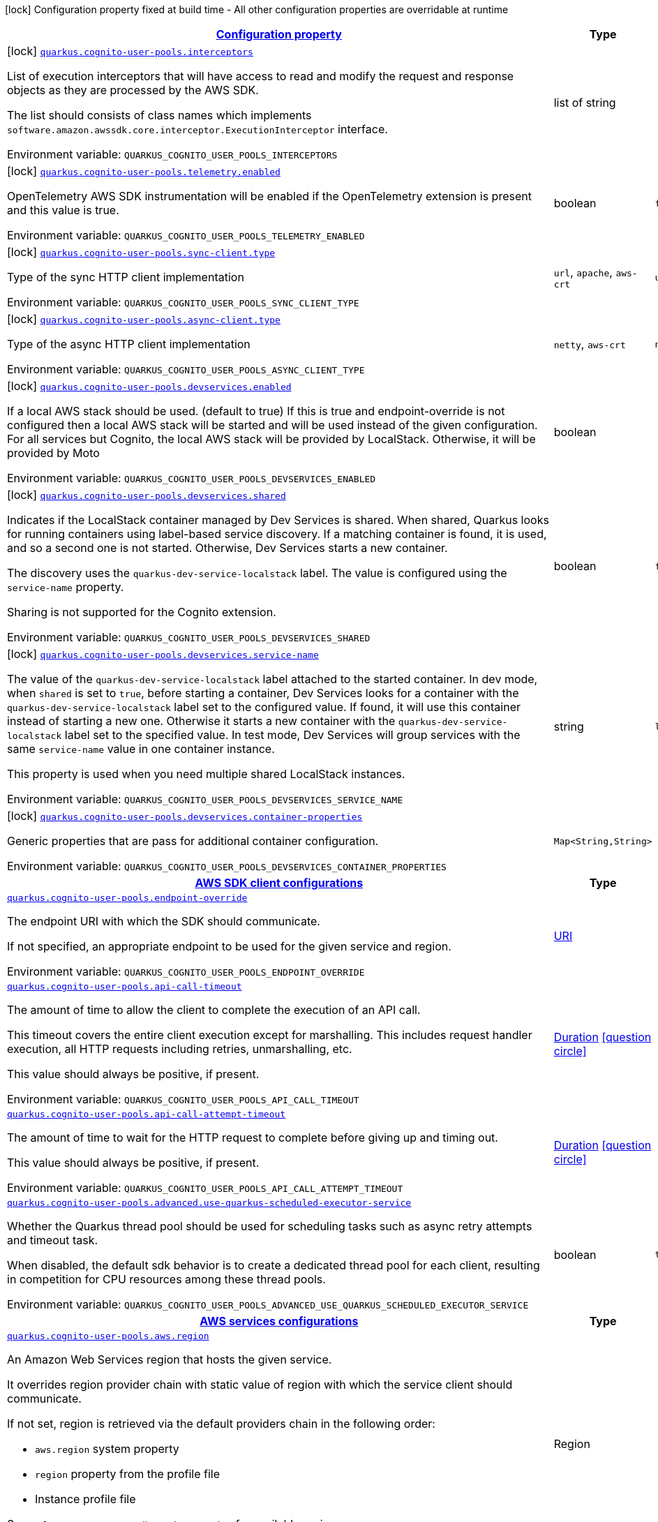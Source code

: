 
:summaryTableId: quarkus-amazon-cognitouserpools
[.configuration-legend]
icon:lock[title=Fixed at build time] Configuration property fixed at build time - All other configuration properties are overridable at runtime
[.configuration-reference.searchable, cols="80,.^10,.^10"]
|===

h|[[quarkus-amazon-cognitouserpools_configuration]]link:#quarkus-amazon-cognitouserpools_configuration[Configuration property]

h|Type
h|Default

a|icon:lock[title=Fixed at build time] [[quarkus-amazon-cognitouserpools_quarkus.cognito-user-pools.interceptors]]`link:#quarkus-amazon-cognitouserpools_quarkus.cognito-user-pools.interceptors[quarkus.cognito-user-pools.interceptors]`


[.description]
--
List of execution interceptors that will have access to read and modify the request and response objects as they are processed by the AWS SDK.

The list should consists of class names which implements `software.amazon.awssdk.core.interceptor.ExecutionInterceptor` interface.

ifdef::add-copy-button-to-env-var[]
Environment variable: env_var_with_copy_button:+++QUARKUS_COGNITO_USER_POOLS_INTERCEPTORS+++[]
endif::add-copy-button-to-env-var[]
ifndef::add-copy-button-to-env-var[]
Environment variable: `+++QUARKUS_COGNITO_USER_POOLS_INTERCEPTORS+++`
endif::add-copy-button-to-env-var[]
--|list of string 
|


a|icon:lock[title=Fixed at build time] [[quarkus-amazon-cognitouserpools_quarkus.cognito-user-pools.telemetry.enabled]]`link:#quarkus-amazon-cognitouserpools_quarkus.cognito-user-pools.telemetry.enabled[quarkus.cognito-user-pools.telemetry.enabled]`


[.description]
--
OpenTelemetry AWS SDK instrumentation will be enabled if the OpenTelemetry extension is present and this value is true.

ifdef::add-copy-button-to-env-var[]
Environment variable: env_var_with_copy_button:+++QUARKUS_COGNITO_USER_POOLS_TELEMETRY_ENABLED+++[]
endif::add-copy-button-to-env-var[]
ifndef::add-copy-button-to-env-var[]
Environment variable: `+++QUARKUS_COGNITO_USER_POOLS_TELEMETRY_ENABLED+++`
endif::add-copy-button-to-env-var[]
--|boolean 
|`false`


a|icon:lock[title=Fixed at build time] [[quarkus-amazon-cognitouserpools_quarkus.cognito-user-pools.sync-client.type]]`link:#quarkus-amazon-cognitouserpools_quarkus.cognito-user-pools.sync-client.type[quarkus.cognito-user-pools.sync-client.type]`


[.description]
--
Type of the sync HTTP client implementation

ifdef::add-copy-button-to-env-var[]
Environment variable: env_var_with_copy_button:+++QUARKUS_COGNITO_USER_POOLS_SYNC_CLIENT_TYPE+++[]
endif::add-copy-button-to-env-var[]
ifndef::add-copy-button-to-env-var[]
Environment variable: `+++QUARKUS_COGNITO_USER_POOLS_SYNC_CLIENT_TYPE+++`
endif::add-copy-button-to-env-var[]
-- a|
`url`, `apache`, `aws-crt` 
|`url`


a|icon:lock[title=Fixed at build time] [[quarkus-amazon-cognitouserpools_quarkus.cognito-user-pools.async-client.type]]`link:#quarkus-amazon-cognitouserpools_quarkus.cognito-user-pools.async-client.type[quarkus.cognito-user-pools.async-client.type]`


[.description]
--
Type of the async HTTP client implementation

ifdef::add-copy-button-to-env-var[]
Environment variable: env_var_with_copy_button:+++QUARKUS_COGNITO_USER_POOLS_ASYNC_CLIENT_TYPE+++[]
endif::add-copy-button-to-env-var[]
ifndef::add-copy-button-to-env-var[]
Environment variable: `+++QUARKUS_COGNITO_USER_POOLS_ASYNC_CLIENT_TYPE+++`
endif::add-copy-button-to-env-var[]
-- a|
`netty`, `aws-crt` 
|`netty`


a|icon:lock[title=Fixed at build time] [[quarkus-amazon-cognitouserpools_quarkus.cognito-user-pools.devservices.enabled]]`link:#quarkus-amazon-cognitouserpools_quarkus.cognito-user-pools.devservices.enabled[quarkus.cognito-user-pools.devservices.enabled]`


[.description]
--
If a local AWS stack should be used. (default to true) If this is true and endpoint-override is not configured then a local AWS stack will be started and will be used instead of the given configuration. For all services but Cognito, the local AWS stack will be provided by LocalStack. Otherwise, it will be provided by Moto

ifdef::add-copy-button-to-env-var[]
Environment variable: env_var_with_copy_button:+++QUARKUS_COGNITO_USER_POOLS_DEVSERVICES_ENABLED+++[]
endif::add-copy-button-to-env-var[]
ifndef::add-copy-button-to-env-var[]
Environment variable: `+++QUARKUS_COGNITO_USER_POOLS_DEVSERVICES_ENABLED+++`
endif::add-copy-button-to-env-var[]
--|boolean 
|


a|icon:lock[title=Fixed at build time] [[quarkus-amazon-cognitouserpools_quarkus.cognito-user-pools.devservices.shared]]`link:#quarkus-amazon-cognitouserpools_quarkus.cognito-user-pools.devservices.shared[quarkus.cognito-user-pools.devservices.shared]`


[.description]
--
Indicates if the LocalStack container managed by Dev Services is shared. When shared, Quarkus looks for running containers using label-based service discovery. If a matching container is found, it is used, and so a second one is not started. Otherwise, Dev Services starts a new container.

The discovery uses the `quarkus-dev-service-localstack` label. The value is configured using the `service-name` property.

Sharing is not supported for the Cognito extension.

ifdef::add-copy-button-to-env-var[]
Environment variable: env_var_with_copy_button:+++QUARKUS_COGNITO_USER_POOLS_DEVSERVICES_SHARED+++[]
endif::add-copy-button-to-env-var[]
ifndef::add-copy-button-to-env-var[]
Environment variable: `+++QUARKUS_COGNITO_USER_POOLS_DEVSERVICES_SHARED+++`
endif::add-copy-button-to-env-var[]
--|boolean 
|`false`


a|icon:lock[title=Fixed at build time] [[quarkus-amazon-cognitouserpools_quarkus.cognito-user-pools.devservices.service-name]]`link:#quarkus-amazon-cognitouserpools_quarkus.cognito-user-pools.devservices.service-name[quarkus.cognito-user-pools.devservices.service-name]`


[.description]
--
The value of the `quarkus-dev-service-localstack` label attached to the started container. In dev mode, when `shared` is set to `true`, before starting a container, Dev Services looks for a container with the `quarkus-dev-service-localstack` label set to the configured value. If found, it will use this container instead of starting a new one. Otherwise it starts a new container with the `quarkus-dev-service-localstack` label set to the specified value. In test mode, Dev Services will group services with the same `service-name` value in one container instance.

This property is used when you need multiple shared LocalStack instances.

ifdef::add-copy-button-to-env-var[]
Environment variable: env_var_with_copy_button:+++QUARKUS_COGNITO_USER_POOLS_DEVSERVICES_SERVICE_NAME+++[]
endif::add-copy-button-to-env-var[]
ifndef::add-copy-button-to-env-var[]
Environment variable: `+++QUARKUS_COGNITO_USER_POOLS_DEVSERVICES_SERVICE_NAME+++`
endif::add-copy-button-to-env-var[]
--|string 
|`localstack`


a|icon:lock[title=Fixed at build time] [[quarkus-amazon-cognitouserpools_quarkus.cognito-user-pools.devservices.container-properties-container-properties]]`link:#quarkus-amazon-cognitouserpools_quarkus.cognito-user-pools.devservices.container-properties-container-properties[quarkus.cognito-user-pools.devservices.container-properties]`


[.description]
--
Generic properties that are pass for additional container configuration.

ifdef::add-copy-button-to-env-var[]
Environment variable: env_var_with_copy_button:+++QUARKUS_COGNITO_USER_POOLS_DEVSERVICES_CONTAINER_PROPERTIES+++[]
endif::add-copy-button-to-env-var[]
ifndef::add-copy-button-to-env-var[]
Environment variable: `+++QUARKUS_COGNITO_USER_POOLS_DEVSERVICES_CONTAINER_PROPERTIES+++`
endif::add-copy-button-to-env-var[]
--|`Map<String,String>` 
|


h|[[quarkus-amazon-cognitouserpools_quarkus.cognito-user-pools.sdk-aws-sdk-client-configurations]]link:#quarkus-amazon-cognitouserpools_quarkus.cognito-user-pools.sdk-aws-sdk-client-configurations[AWS SDK client configurations]

h|Type
h|Default

a| [[quarkus-amazon-cognitouserpools_quarkus.cognito-user-pools.endpoint-override]]`link:#quarkus-amazon-cognitouserpools_quarkus.cognito-user-pools.endpoint-override[quarkus.cognito-user-pools.endpoint-override]`


[.description]
--
The endpoint URI with which the SDK should communicate.

If not specified, an appropriate endpoint to be used for the given service and region.

ifdef::add-copy-button-to-env-var[]
Environment variable: env_var_with_copy_button:+++QUARKUS_COGNITO_USER_POOLS_ENDPOINT_OVERRIDE+++[]
endif::add-copy-button-to-env-var[]
ifndef::add-copy-button-to-env-var[]
Environment variable: `+++QUARKUS_COGNITO_USER_POOLS_ENDPOINT_OVERRIDE+++`
endif::add-copy-button-to-env-var[]
--|link:https://docs.oracle.com/javase/8/docs/api/java/net/URI.html[URI]
 
|


a| [[quarkus-amazon-cognitouserpools_quarkus.cognito-user-pools.api-call-timeout]]`link:#quarkus-amazon-cognitouserpools_quarkus.cognito-user-pools.api-call-timeout[quarkus.cognito-user-pools.api-call-timeout]`


[.description]
--
The amount of time to allow the client to complete the execution of an API call.

This timeout covers the entire client execution except for marshalling. This includes request handler execution, all HTTP requests including retries, unmarshalling, etc.

This value should always be positive, if present.

ifdef::add-copy-button-to-env-var[]
Environment variable: env_var_with_copy_button:+++QUARKUS_COGNITO_USER_POOLS_API_CALL_TIMEOUT+++[]
endif::add-copy-button-to-env-var[]
ifndef::add-copy-button-to-env-var[]
Environment variable: `+++QUARKUS_COGNITO_USER_POOLS_API_CALL_TIMEOUT+++`
endif::add-copy-button-to-env-var[]
--|link:https://docs.oracle.com/javase/8/docs/api/java/time/Duration.html[Duration]
  link:#duration-note-anchor-{summaryTableId}[icon:question-circle[], title=More information about the Duration format]
|


a| [[quarkus-amazon-cognitouserpools_quarkus.cognito-user-pools.api-call-attempt-timeout]]`link:#quarkus-amazon-cognitouserpools_quarkus.cognito-user-pools.api-call-attempt-timeout[quarkus.cognito-user-pools.api-call-attempt-timeout]`


[.description]
--
The amount of time to wait for the HTTP request to complete before giving up and timing out.

This value should always be positive, if present.

ifdef::add-copy-button-to-env-var[]
Environment variable: env_var_with_copy_button:+++QUARKUS_COGNITO_USER_POOLS_API_CALL_ATTEMPT_TIMEOUT+++[]
endif::add-copy-button-to-env-var[]
ifndef::add-copy-button-to-env-var[]
Environment variable: `+++QUARKUS_COGNITO_USER_POOLS_API_CALL_ATTEMPT_TIMEOUT+++`
endif::add-copy-button-to-env-var[]
--|link:https://docs.oracle.com/javase/8/docs/api/java/time/Duration.html[Duration]
  link:#duration-note-anchor-{summaryTableId}[icon:question-circle[], title=More information about the Duration format]
|


a| [[quarkus-amazon-cognitouserpools_quarkus.cognito-user-pools.advanced.use-quarkus-scheduled-executor-service]]`link:#quarkus-amazon-cognitouserpools_quarkus.cognito-user-pools.advanced.use-quarkus-scheduled-executor-service[quarkus.cognito-user-pools.advanced.use-quarkus-scheduled-executor-service]`


[.description]
--
Whether the Quarkus thread pool should be used for scheduling tasks such as async retry attempts and timeout task.

When disabled, the default sdk behavior is to create a dedicated thread pool for each client, resulting in competition for CPU resources among these thread pools.

ifdef::add-copy-button-to-env-var[]
Environment variable: env_var_with_copy_button:+++QUARKUS_COGNITO_USER_POOLS_ADVANCED_USE_QUARKUS_SCHEDULED_EXECUTOR_SERVICE+++[]
endif::add-copy-button-to-env-var[]
ifndef::add-copy-button-to-env-var[]
Environment variable: `+++QUARKUS_COGNITO_USER_POOLS_ADVANCED_USE_QUARKUS_SCHEDULED_EXECUTOR_SERVICE+++`
endif::add-copy-button-to-env-var[]
--|boolean 
|`true`


h|[[quarkus-amazon-cognitouserpools_quarkus.cognito-user-pools.aws-aws-services-configurations]]link:#quarkus-amazon-cognitouserpools_quarkus.cognito-user-pools.aws-aws-services-configurations[AWS services configurations]

h|Type
h|Default

a| [[quarkus-amazon-cognitouserpools_quarkus.cognito-user-pools.aws.region]]`link:#quarkus-amazon-cognitouserpools_quarkus.cognito-user-pools.aws.region[quarkus.cognito-user-pools.aws.region]`


[.description]
--
An Amazon Web Services region that hosts the given service.

It overrides region provider chain with static value of
region with which the service client should communicate.

If not set, region is retrieved via the default providers chain in the following order:

* `aws.region` system property
* `region` property from the profile file
* Instance profile file

See `software.amazon.awssdk.regions.Region` for available regions.

ifdef::add-copy-button-to-env-var[]
Environment variable: env_var_with_copy_button:+++QUARKUS_COGNITO_USER_POOLS_AWS_REGION+++[]
endif::add-copy-button-to-env-var[]
ifndef::add-copy-button-to-env-var[]
Environment variable: `+++QUARKUS_COGNITO_USER_POOLS_AWS_REGION+++`
endif::add-copy-button-to-env-var[]
--|Region 
|


a| [[quarkus-amazon-cognitouserpools_quarkus.cognito-user-pools.aws.credentials.type]]`link:#quarkus-amazon-cognitouserpools_quarkus.cognito-user-pools.aws.credentials.type[quarkus.cognito-user-pools.aws.credentials.type]`


[.description]
--
Configure the credentials provider that should be used to authenticate with AWS.

Available values:

* `default` - the provider will attempt to identify the credentials automatically using the following checks:
** Java System Properties - `aws.accessKeyId` and `aws.secretAccessKey`
** Environment Variables - `AWS_ACCESS_KEY_ID` and `AWS_SECRET_ACCESS_KEY`
** Credential profiles file at the default location (`~/.aws/credentials`) shared by all AWS SDKs and the AWS CLI
** Credentials delivered through the Amazon EC2 container service if `AWS_CONTAINER_CREDENTIALS_RELATIVE_URI` environment variable is set and security manager has permission to access the variable.
** Instance profile credentials delivered through the Amazon EC2 metadata service
* `static` - the provider that uses the access key and secret access key specified in the `static-provider` section of the config.
* `system-property` - it loads credentials from the `aws.accessKeyId`, `aws.secretAccessKey` and `aws.sessionToken` system properties.
* `env-variable` - it loads credentials from the `AWS_ACCESS_KEY_ID`, `AWS_SECRET_ACCESS_KEY` and `AWS_SESSION_TOKEN` environment variables.
* `profile` - credentials are based on AWS configuration profiles. This loads credentials from
              a http://docs.aws.amazon.com/cli/latest/userguide/cli-chap-getting-started.html[profile file],
              allowing you to share multiple sets of AWS security credentials between different tools like the AWS SDK for Java and the AWS CLI.
* `container` - It loads credentials from a local metadata service. Containers currently supported by the AWS SDK are
                **Amazon Elastic Container Service (ECS)** and **AWS Greengrass**
* `instance-profile` - It loads credentials from the Amazon EC2 Instance Metadata Service.
* `process` - Credentials are loaded from an external process. This is used to support the credential_process setting in the profile
              credentials file. See https://docs.aws.amazon.com/cli/latest/topic/config-vars.html#sourcing-credentials-from-external-processes[Sourcing Credentials From External Processes]
              for more information.
* `anonymous` - It always returns anonymous AWS credentials. Anonymous AWS credentials result in un-authenticated requests and will
                fail unless the resource or API's policy has been configured to specifically allow anonymous access.

ifdef::add-copy-button-to-env-var[]
Environment variable: env_var_with_copy_button:+++QUARKUS_COGNITO_USER_POOLS_AWS_CREDENTIALS_TYPE+++[]
endif::add-copy-button-to-env-var[]
ifndef::add-copy-button-to-env-var[]
Environment variable: `+++QUARKUS_COGNITO_USER_POOLS_AWS_CREDENTIALS_TYPE+++`
endif::add-copy-button-to-env-var[]
-- a|
`default`, `static`, `system-property`, `env-variable`, `profile`, `container`, `instance-profile`, `process`, `custom`, `anonymous` 
|`default`


h|[[quarkus-amazon-cognitouserpools_quarkus.cognito-user-pools.aws.credentials.default-provider-default-credentials-provider-configuration]]link:#quarkus-amazon-cognitouserpools_quarkus.cognito-user-pools.aws.credentials.default-provider-default-credentials-provider-configuration[Default credentials provider configuration]

h|Type
h|Default

a| [[quarkus-amazon-cognitouserpools_quarkus.cognito-user-pools.aws.credentials.default-provider.async-credential-update-enabled]]`link:#quarkus-amazon-cognitouserpools_quarkus.cognito-user-pools.aws.credentials.default-provider.async-credential-update-enabled[quarkus.cognito-user-pools.aws.credentials.default-provider.async-credential-update-enabled]`


[.description]
--
Whether this provider should fetch credentials asynchronously in the background.

If this is `true`, threads are less likely to block, but additional resources are used to maintain the provider.

ifdef::add-copy-button-to-env-var[]
Environment variable: env_var_with_copy_button:+++QUARKUS_COGNITO_USER_POOLS_AWS_CREDENTIALS_DEFAULT_PROVIDER_ASYNC_CREDENTIAL_UPDATE_ENABLED+++[]
endif::add-copy-button-to-env-var[]
ifndef::add-copy-button-to-env-var[]
Environment variable: `+++QUARKUS_COGNITO_USER_POOLS_AWS_CREDENTIALS_DEFAULT_PROVIDER_ASYNC_CREDENTIAL_UPDATE_ENABLED+++`
endif::add-copy-button-to-env-var[]
--|boolean 
|`false`


a| [[quarkus-amazon-cognitouserpools_quarkus.cognito-user-pools.aws.credentials.default-provider.reuse-last-provider-enabled]]`link:#quarkus-amazon-cognitouserpools_quarkus.cognito-user-pools.aws.credentials.default-provider.reuse-last-provider-enabled[quarkus.cognito-user-pools.aws.credentials.default-provider.reuse-last-provider-enabled]`


[.description]
--
Whether the provider should reuse the last successful credentials provider in the chain.

Reusing the last successful credentials provider will typically return credentials faster than searching through the chain.

ifdef::add-copy-button-to-env-var[]
Environment variable: env_var_with_copy_button:+++QUARKUS_COGNITO_USER_POOLS_AWS_CREDENTIALS_DEFAULT_PROVIDER_REUSE_LAST_PROVIDER_ENABLED+++[]
endif::add-copy-button-to-env-var[]
ifndef::add-copy-button-to-env-var[]
Environment variable: `+++QUARKUS_COGNITO_USER_POOLS_AWS_CREDENTIALS_DEFAULT_PROVIDER_REUSE_LAST_PROVIDER_ENABLED+++`
endif::add-copy-button-to-env-var[]
--|boolean 
|`true`


h|[[quarkus-amazon-cognitouserpools_quarkus.cognito-user-pools.aws.credentials.static-provider-static-credentials-provider-configuration]]link:#quarkus-amazon-cognitouserpools_quarkus.cognito-user-pools.aws.credentials.static-provider-static-credentials-provider-configuration[Static credentials provider configuration]

h|Type
h|Default

a| [[quarkus-amazon-cognitouserpools_quarkus.cognito-user-pools.aws.credentials.static-provider.access-key-id]]`link:#quarkus-amazon-cognitouserpools_quarkus.cognito-user-pools.aws.credentials.static-provider.access-key-id[quarkus.cognito-user-pools.aws.credentials.static-provider.access-key-id]`


[.description]
--
AWS Access key id

ifdef::add-copy-button-to-env-var[]
Environment variable: env_var_with_copy_button:+++QUARKUS_COGNITO_USER_POOLS_AWS_CREDENTIALS_STATIC_PROVIDER_ACCESS_KEY_ID+++[]
endif::add-copy-button-to-env-var[]
ifndef::add-copy-button-to-env-var[]
Environment variable: `+++QUARKUS_COGNITO_USER_POOLS_AWS_CREDENTIALS_STATIC_PROVIDER_ACCESS_KEY_ID+++`
endif::add-copy-button-to-env-var[]
--|string 
|


a| [[quarkus-amazon-cognitouserpools_quarkus.cognito-user-pools.aws.credentials.static-provider.secret-access-key]]`link:#quarkus-amazon-cognitouserpools_quarkus.cognito-user-pools.aws.credentials.static-provider.secret-access-key[quarkus.cognito-user-pools.aws.credentials.static-provider.secret-access-key]`


[.description]
--
AWS Secret access key

ifdef::add-copy-button-to-env-var[]
Environment variable: env_var_with_copy_button:+++QUARKUS_COGNITO_USER_POOLS_AWS_CREDENTIALS_STATIC_PROVIDER_SECRET_ACCESS_KEY+++[]
endif::add-copy-button-to-env-var[]
ifndef::add-copy-button-to-env-var[]
Environment variable: `+++QUARKUS_COGNITO_USER_POOLS_AWS_CREDENTIALS_STATIC_PROVIDER_SECRET_ACCESS_KEY+++`
endif::add-copy-button-to-env-var[]
--|string 
|


a| [[quarkus-amazon-cognitouserpools_quarkus.cognito-user-pools.aws.credentials.static-provider.session-token]]`link:#quarkus-amazon-cognitouserpools_quarkus.cognito-user-pools.aws.credentials.static-provider.session-token[quarkus.cognito-user-pools.aws.credentials.static-provider.session-token]`


[.description]
--
AWS Session token

ifdef::add-copy-button-to-env-var[]
Environment variable: env_var_with_copy_button:+++QUARKUS_COGNITO_USER_POOLS_AWS_CREDENTIALS_STATIC_PROVIDER_SESSION_TOKEN+++[]
endif::add-copy-button-to-env-var[]
ifndef::add-copy-button-to-env-var[]
Environment variable: `+++QUARKUS_COGNITO_USER_POOLS_AWS_CREDENTIALS_STATIC_PROVIDER_SESSION_TOKEN+++`
endif::add-copy-button-to-env-var[]
--|string 
|


h|[[quarkus-amazon-cognitouserpools_quarkus.cognito-user-pools.aws.credentials.profile-provider-aws-profile-credentials-provider-configuration]]link:#quarkus-amazon-cognitouserpools_quarkus.cognito-user-pools.aws.credentials.profile-provider-aws-profile-credentials-provider-configuration[AWS Profile credentials provider configuration]

h|Type
h|Default

a| [[quarkus-amazon-cognitouserpools_quarkus.cognito-user-pools.aws.credentials.profile-provider.profile-name]]`link:#quarkus-amazon-cognitouserpools_quarkus.cognito-user-pools.aws.credentials.profile-provider.profile-name[quarkus.cognito-user-pools.aws.credentials.profile-provider.profile-name]`


[.description]
--
The name of the profile that should be used by this credentials provider.

If not specified, the value in `AWS_PROFILE` environment variable or `aws.profile` system property is used and defaults to `default` name.

ifdef::add-copy-button-to-env-var[]
Environment variable: env_var_with_copy_button:+++QUARKUS_COGNITO_USER_POOLS_AWS_CREDENTIALS_PROFILE_PROVIDER_PROFILE_NAME+++[]
endif::add-copy-button-to-env-var[]
ifndef::add-copy-button-to-env-var[]
Environment variable: `+++QUARKUS_COGNITO_USER_POOLS_AWS_CREDENTIALS_PROFILE_PROVIDER_PROFILE_NAME+++`
endif::add-copy-button-to-env-var[]
--|string 
|


h|[[quarkus-amazon-cognitouserpools_quarkus.cognito-user-pools.aws.credentials.process-provider-process-credentials-provider-configuration]]link:#quarkus-amazon-cognitouserpools_quarkus.cognito-user-pools.aws.credentials.process-provider-process-credentials-provider-configuration[Process credentials provider configuration]

h|Type
h|Default

a| [[quarkus-amazon-cognitouserpools_quarkus.cognito-user-pools.aws.credentials.process-provider.async-credential-update-enabled]]`link:#quarkus-amazon-cognitouserpools_quarkus.cognito-user-pools.aws.credentials.process-provider.async-credential-update-enabled[quarkus.cognito-user-pools.aws.credentials.process-provider.async-credential-update-enabled]`


[.description]
--
Whether the provider should fetch credentials asynchronously in the background.

If this is true, threads are less likely to block when credentials are loaded, but additional resources are used to maintain the provider.

ifdef::add-copy-button-to-env-var[]
Environment variable: env_var_with_copy_button:+++QUARKUS_COGNITO_USER_POOLS_AWS_CREDENTIALS_PROCESS_PROVIDER_ASYNC_CREDENTIAL_UPDATE_ENABLED+++[]
endif::add-copy-button-to-env-var[]
ifndef::add-copy-button-to-env-var[]
Environment variable: `+++QUARKUS_COGNITO_USER_POOLS_AWS_CREDENTIALS_PROCESS_PROVIDER_ASYNC_CREDENTIAL_UPDATE_ENABLED+++`
endif::add-copy-button-to-env-var[]
--|boolean 
|`false`


a| [[quarkus-amazon-cognitouserpools_quarkus.cognito-user-pools.aws.credentials.process-provider.credential-refresh-threshold]]`link:#quarkus-amazon-cognitouserpools_quarkus.cognito-user-pools.aws.credentials.process-provider.credential-refresh-threshold[quarkus.cognito-user-pools.aws.credentials.process-provider.credential-refresh-threshold]`


[.description]
--
The amount of time between when the credentials expire and when the credentials should start to be refreshed.

This allows the credentials to be refreshed ++*++before++*++ they are reported to expire.

ifdef::add-copy-button-to-env-var[]
Environment variable: env_var_with_copy_button:+++QUARKUS_COGNITO_USER_POOLS_AWS_CREDENTIALS_PROCESS_PROVIDER_CREDENTIAL_REFRESH_THRESHOLD+++[]
endif::add-copy-button-to-env-var[]
ifndef::add-copy-button-to-env-var[]
Environment variable: `+++QUARKUS_COGNITO_USER_POOLS_AWS_CREDENTIALS_PROCESS_PROVIDER_CREDENTIAL_REFRESH_THRESHOLD+++`
endif::add-copy-button-to-env-var[]
--|link:https://docs.oracle.com/javase/8/docs/api/java/time/Duration.html[Duration]
  link:#duration-note-anchor-{summaryTableId}[icon:question-circle[], title=More information about the Duration format]
|`15S`


a| [[quarkus-amazon-cognitouserpools_quarkus.cognito-user-pools.aws.credentials.process-provider.process-output-limit]]`link:#quarkus-amazon-cognitouserpools_quarkus.cognito-user-pools.aws.credentials.process-provider.process-output-limit[quarkus.cognito-user-pools.aws.credentials.process-provider.process-output-limit]`


[.description]
--
The maximum size of the output that can be returned by the external process before an exception is raised.

ifdef::add-copy-button-to-env-var[]
Environment variable: env_var_with_copy_button:+++QUARKUS_COGNITO_USER_POOLS_AWS_CREDENTIALS_PROCESS_PROVIDER_PROCESS_OUTPUT_LIMIT+++[]
endif::add-copy-button-to-env-var[]
ifndef::add-copy-button-to-env-var[]
Environment variable: `+++QUARKUS_COGNITO_USER_POOLS_AWS_CREDENTIALS_PROCESS_PROVIDER_PROCESS_OUTPUT_LIMIT+++`
endif::add-copy-button-to-env-var[]
--|MemorySize  link:#memory-size-note-anchor[icon:question-circle[], title=More information about the MemorySize format]
|`1024`


a| [[quarkus-amazon-cognitouserpools_quarkus.cognito-user-pools.aws.credentials.process-provider.command]]`link:#quarkus-amazon-cognitouserpools_quarkus.cognito-user-pools.aws.credentials.process-provider.command[quarkus.cognito-user-pools.aws.credentials.process-provider.command]`


[.description]
--
The command that should be executed to retrieve credentials.

ifdef::add-copy-button-to-env-var[]
Environment variable: env_var_with_copy_button:+++QUARKUS_COGNITO_USER_POOLS_AWS_CREDENTIALS_PROCESS_PROVIDER_COMMAND+++[]
endif::add-copy-button-to-env-var[]
ifndef::add-copy-button-to-env-var[]
Environment variable: `+++QUARKUS_COGNITO_USER_POOLS_AWS_CREDENTIALS_PROCESS_PROVIDER_COMMAND+++`
endif::add-copy-button-to-env-var[]
--|string 
|


h|[[quarkus-amazon-cognitouserpools_quarkus.cognito-user-pools.aws.credentials.custom-provider-custom-credentials-provider-configuration]]link:#quarkus-amazon-cognitouserpools_quarkus.cognito-user-pools.aws.credentials.custom-provider-custom-credentials-provider-configuration[Custom credentials provider configuration]

h|Type
h|Default

a| [[quarkus-amazon-cognitouserpools_quarkus.cognito-user-pools.aws.credentials.custom-provider.name]]`link:#quarkus-amazon-cognitouserpools_quarkus.cognito-user-pools.aws.credentials.custom-provider.name[quarkus.cognito-user-pools.aws.credentials.custom-provider.name]`


[.description]
--
The name of custom AwsCredentialsProvider bean.

ifdef::add-copy-button-to-env-var[]
Environment variable: env_var_with_copy_button:+++QUARKUS_COGNITO_USER_POOLS_AWS_CREDENTIALS_CUSTOM_PROVIDER_NAME+++[]
endif::add-copy-button-to-env-var[]
ifndef::add-copy-button-to-env-var[]
Environment variable: `+++QUARKUS_COGNITO_USER_POOLS_AWS_CREDENTIALS_CUSTOM_PROVIDER_NAME+++`
endif::add-copy-button-to-env-var[]
--|string 
|


h|[[quarkus-amazon-cognitouserpools_quarkus.cognito-user-pools.sync-client-sync-http-transport-configurations]]link:#quarkus-amazon-cognitouserpools_quarkus.cognito-user-pools.sync-client-sync-http-transport-configurations[Sync HTTP transport configurations]

h|Type
h|Default

a| [[quarkus-amazon-cognitouserpools_quarkus.cognito-user-pools.sync-client.connection-timeout]]`link:#quarkus-amazon-cognitouserpools_quarkus.cognito-user-pools.sync-client.connection-timeout[quarkus.cognito-user-pools.sync-client.connection-timeout]`


[.description]
--
The maximum amount of time to establish a connection before timing out.

ifdef::add-copy-button-to-env-var[]
Environment variable: env_var_with_copy_button:+++QUARKUS_COGNITO_USER_POOLS_SYNC_CLIENT_CONNECTION_TIMEOUT+++[]
endif::add-copy-button-to-env-var[]
ifndef::add-copy-button-to-env-var[]
Environment variable: `+++QUARKUS_COGNITO_USER_POOLS_SYNC_CLIENT_CONNECTION_TIMEOUT+++`
endif::add-copy-button-to-env-var[]
--|link:https://docs.oracle.com/javase/8/docs/api/java/time/Duration.html[Duration]
  link:#duration-note-anchor-{summaryTableId}[icon:question-circle[], title=More information about the Duration format]
|`2S`


a| [[quarkus-amazon-cognitouserpools_quarkus.cognito-user-pools.sync-client.socket-timeout]]`link:#quarkus-amazon-cognitouserpools_quarkus.cognito-user-pools.sync-client.socket-timeout[quarkus.cognito-user-pools.sync-client.socket-timeout]`


[.description]
--
The amount of time to wait for data to be transferred over an established, open connection before the connection is timed out.

ifdef::add-copy-button-to-env-var[]
Environment variable: env_var_with_copy_button:+++QUARKUS_COGNITO_USER_POOLS_SYNC_CLIENT_SOCKET_TIMEOUT+++[]
endif::add-copy-button-to-env-var[]
ifndef::add-copy-button-to-env-var[]
Environment variable: `+++QUARKUS_COGNITO_USER_POOLS_SYNC_CLIENT_SOCKET_TIMEOUT+++`
endif::add-copy-button-to-env-var[]
--|link:https://docs.oracle.com/javase/8/docs/api/java/time/Duration.html[Duration]
  link:#duration-note-anchor-{summaryTableId}[icon:question-circle[], title=More information about the Duration format]
|`30S`


a| [[quarkus-amazon-cognitouserpools_quarkus.cognito-user-pools.sync-client.tls-key-managers-provider.type]]`link:#quarkus-amazon-cognitouserpools_quarkus.cognito-user-pools.sync-client.tls-key-managers-provider.type[quarkus.cognito-user-pools.sync-client.tls-key-managers-provider.type]`


[.description]
--
TLS key managers provider type.

Available providers:

* `none` - Use this provider if you don't want the client to present any certificates to the remote TLS host.
* `system-property` - Provider checks the standard `javax.net.ssl.keyStore`, `javax.net.ssl.keyStorePassword`, and
                      `javax.net.ssl.keyStoreType` properties defined by the
                       https://docs.oracle.com/javase/8/docs/technotes/guides/security/jsse/JSSERefGuide.html[JSSE].
* `file-store` - Provider that loads the key store from a file.

ifdef::add-copy-button-to-env-var[]
Environment variable: env_var_with_copy_button:+++QUARKUS_COGNITO_USER_POOLS_SYNC_CLIENT_TLS_KEY_MANAGERS_PROVIDER_TYPE+++[]
endif::add-copy-button-to-env-var[]
ifndef::add-copy-button-to-env-var[]
Environment variable: `+++QUARKUS_COGNITO_USER_POOLS_SYNC_CLIENT_TLS_KEY_MANAGERS_PROVIDER_TYPE+++`
endif::add-copy-button-to-env-var[]
-- a|
`none`, `system-property`, `file-store` 
|`system-property`


a| [[quarkus-amazon-cognitouserpools_quarkus.cognito-user-pools.sync-client.tls-key-managers-provider.file-store.path]]`link:#quarkus-amazon-cognitouserpools_quarkus.cognito-user-pools.sync-client.tls-key-managers-provider.file-store.path[quarkus.cognito-user-pools.sync-client.tls-key-managers-provider.file-store.path]`


[.description]
--
Path to the key store.

ifdef::add-copy-button-to-env-var[]
Environment variable: env_var_with_copy_button:+++QUARKUS_COGNITO_USER_POOLS_SYNC_CLIENT_TLS_KEY_MANAGERS_PROVIDER_FILE_STORE_PATH+++[]
endif::add-copy-button-to-env-var[]
ifndef::add-copy-button-to-env-var[]
Environment variable: `+++QUARKUS_COGNITO_USER_POOLS_SYNC_CLIENT_TLS_KEY_MANAGERS_PROVIDER_FILE_STORE_PATH+++`
endif::add-copy-button-to-env-var[]
--|path 
|


a| [[quarkus-amazon-cognitouserpools_quarkus.cognito-user-pools.sync-client.tls-key-managers-provider.file-store.type]]`link:#quarkus-amazon-cognitouserpools_quarkus.cognito-user-pools.sync-client.tls-key-managers-provider.file-store.type[quarkus.cognito-user-pools.sync-client.tls-key-managers-provider.file-store.type]`


[.description]
--
Key store type.

See the KeyStore section in the https://docs.oracle.com/javase/8/docs/technotes/guides/security/StandardNames.html++#++KeyStore++[++Java Cryptography Architecture Standard Algorithm Name Documentation++]++ for information about standard keystore types.

ifdef::add-copy-button-to-env-var[]
Environment variable: env_var_with_copy_button:+++QUARKUS_COGNITO_USER_POOLS_SYNC_CLIENT_TLS_KEY_MANAGERS_PROVIDER_FILE_STORE_TYPE+++[]
endif::add-copy-button-to-env-var[]
ifndef::add-copy-button-to-env-var[]
Environment variable: `+++QUARKUS_COGNITO_USER_POOLS_SYNC_CLIENT_TLS_KEY_MANAGERS_PROVIDER_FILE_STORE_TYPE+++`
endif::add-copy-button-to-env-var[]
--|string 
|


a| [[quarkus-amazon-cognitouserpools_quarkus.cognito-user-pools.sync-client.tls-key-managers-provider.file-store.password]]`link:#quarkus-amazon-cognitouserpools_quarkus.cognito-user-pools.sync-client.tls-key-managers-provider.file-store.password[quarkus.cognito-user-pools.sync-client.tls-key-managers-provider.file-store.password]`


[.description]
--
Key store password

ifdef::add-copy-button-to-env-var[]
Environment variable: env_var_with_copy_button:+++QUARKUS_COGNITO_USER_POOLS_SYNC_CLIENT_TLS_KEY_MANAGERS_PROVIDER_FILE_STORE_PASSWORD+++[]
endif::add-copy-button-to-env-var[]
ifndef::add-copy-button-to-env-var[]
Environment variable: `+++QUARKUS_COGNITO_USER_POOLS_SYNC_CLIENT_TLS_KEY_MANAGERS_PROVIDER_FILE_STORE_PASSWORD+++`
endif::add-copy-button-to-env-var[]
--|string 
|


a| [[quarkus-amazon-cognitouserpools_quarkus.cognito-user-pools.sync-client.tls-trust-managers-provider.type]]`link:#quarkus-amazon-cognitouserpools_quarkus.cognito-user-pools.sync-client.tls-trust-managers-provider.type[quarkus.cognito-user-pools.sync-client.tls-trust-managers-provider.type]`


[.description]
--
TLS trust managers provider type.

Available providers:

* `trust-all` - Use this provider to disable the validation of servers certificates and therefore trust all server certificates.
* `system-property` - Provider checks the standard `javax.net.ssl.keyStore`, `javax.net.ssl.keyStorePassword`, and
                      `javax.net.ssl.keyStoreType` properties defined by the
                       https://docs.oracle.com/javase/8/docs/technotes/guides/security/jsse/JSSERefGuide.html[JSSE].
* `file-store` - Provider that loads the key store from a file.

ifdef::add-copy-button-to-env-var[]
Environment variable: env_var_with_copy_button:+++QUARKUS_COGNITO_USER_POOLS_SYNC_CLIENT_TLS_TRUST_MANAGERS_PROVIDER_TYPE+++[]
endif::add-copy-button-to-env-var[]
ifndef::add-copy-button-to-env-var[]
Environment variable: `+++QUARKUS_COGNITO_USER_POOLS_SYNC_CLIENT_TLS_TRUST_MANAGERS_PROVIDER_TYPE+++`
endif::add-copy-button-to-env-var[]
-- a|
`trust-all`, `system-property`, `file-store` 
|`system-property`


a| [[quarkus-amazon-cognitouserpools_quarkus.cognito-user-pools.sync-client.tls-trust-managers-provider.file-store.path]]`link:#quarkus-amazon-cognitouserpools_quarkus.cognito-user-pools.sync-client.tls-trust-managers-provider.file-store.path[quarkus.cognito-user-pools.sync-client.tls-trust-managers-provider.file-store.path]`


[.description]
--
Path to the key store.

ifdef::add-copy-button-to-env-var[]
Environment variable: env_var_with_copy_button:+++QUARKUS_COGNITO_USER_POOLS_SYNC_CLIENT_TLS_TRUST_MANAGERS_PROVIDER_FILE_STORE_PATH+++[]
endif::add-copy-button-to-env-var[]
ifndef::add-copy-button-to-env-var[]
Environment variable: `+++QUARKUS_COGNITO_USER_POOLS_SYNC_CLIENT_TLS_TRUST_MANAGERS_PROVIDER_FILE_STORE_PATH+++`
endif::add-copy-button-to-env-var[]
--|path 
|


a| [[quarkus-amazon-cognitouserpools_quarkus.cognito-user-pools.sync-client.tls-trust-managers-provider.file-store.type]]`link:#quarkus-amazon-cognitouserpools_quarkus.cognito-user-pools.sync-client.tls-trust-managers-provider.file-store.type[quarkus.cognito-user-pools.sync-client.tls-trust-managers-provider.file-store.type]`


[.description]
--
Key store type.

See the KeyStore section in the https://docs.oracle.com/javase/8/docs/technotes/guides/security/StandardNames.html++#++KeyStore++[++Java Cryptography Architecture Standard Algorithm Name Documentation++]++ for information about standard keystore types.

ifdef::add-copy-button-to-env-var[]
Environment variable: env_var_with_copy_button:+++QUARKUS_COGNITO_USER_POOLS_SYNC_CLIENT_TLS_TRUST_MANAGERS_PROVIDER_FILE_STORE_TYPE+++[]
endif::add-copy-button-to-env-var[]
ifndef::add-copy-button-to-env-var[]
Environment variable: `+++QUARKUS_COGNITO_USER_POOLS_SYNC_CLIENT_TLS_TRUST_MANAGERS_PROVIDER_FILE_STORE_TYPE+++`
endif::add-copy-button-to-env-var[]
--|string 
|


a| [[quarkus-amazon-cognitouserpools_quarkus.cognito-user-pools.sync-client.tls-trust-managers-provider.file-store.password]]`link:#quarkus-amazon-cognitouserpools_quarkus.cognito-user-pools.sync-client.tls-trust-managers-provider.file-store.password[quarkus.cognito-user-pools.sync-client.tls-trust-managers-provider.file-store.password]`


[.description]
--
Key store password

ifdef::add-copy-button-to-env-var[]
Environment variable: env_var_with_copy_button:+++QUARKUS_COGNITO_USER_POOLS_SYNC_CLIENT_TLS_TRUST_MANAGERS_PROVIDER_FILE_STORE_PASSWORD+++[]
endif::add-copy-button-to-env-var[]
ifndef::add-copy-button-to-env-var[]
Environment variable: `+++QUARKUS_COGNITO_USER_POOLS_SYNC_CLIENT_TLS_TRUST_MANAGERS_PROVIDER_FILE_STORE_PASSWORD+++`
endif::add-copy-button-to-env-var[]
--|string 
|


h|[[quarkus-amazon-cognitouserpools_quarkus.cognito-user-pools.sync-client.apache-apache-http-client-specific-configurations]]link:#quarkus-amazon-cognitouserpools_quarkus.cognito-user-pools.sync-client.apache-apache-http-client-specific-configurations[Apache HTTP client specific configurations]

h|Type
h|Default

a| [[quarkus-amazon-cognitouserpools_quarkus.cognito-user-pools.sync-client.apache.connection-acquisition-timeout]]`link:#quarkus-amazon-cognitouserpools_quarkus.cognito-user-pools.sync-client.apache.connection-acquisition-timeout[quarkus.cognito-user-pools.sync-client.apache.connection-acquisition-timeout]`


[.description]
--
The amount of time to wait when acquiring a connection from the pool before giving up and timing out.

ifdef::add-copy-button-to-env-var[]
Environment variable: env_var_with_copy_button:+++QUARKUS_COGNITO_USER_POOLS_SYNC_CLIENT_APACHE_CONNECTION_ACQUISITION_TIMEOUT+++[]
endif::add-copy-button-to-env-var[]
ifndef::add-copy-button-to-env-var[]
Environment variable: `+++QUARKUS_COGNITO_USER_POOLS_SYNC_CLIENT_APACHE_CONNECTION_ACQUISITION_TIMEOUT+++`
endif::add-copy-button-to-env-var[]
--|link:https://docs.oracle.com/javase/8/docs/api/java/time/Duration.html[Duration]
  link:#duration-note-anchor-{summaryTableId}[icon:question-circle[], title=More information about the Duration format]
|`10S`


a| [[quarkus-amazon-cognitouserpools_quarkus.cognito-user-pools.sync-client.apache.connection-max-idle-time]]`link:#quarkus-amazon-cognitouserpools_quarkus.cognito-user-pools.sync-client.apache.connection-max-idle-time[quarkus.cognito-user-pools.sync-client.apache.connection-max-idle-time]`


[.description]
--
The maximum amount of time that a connection should be allowed to remain open while idle.

ifdef::add-copy-button-to-env-var[]
Environment variable: env_var_with_copy_button:+++QUARKUS_COGNITO_USER_POOLS_SYNC_CLIENT_APACHE_CONNECTION_MAX_IDLE_TIME+++[]
endif::add-copy-button-to-env-var[]
ifndef::add-copy-button-to-env-var[]
Environment variable: `+++QUARKUS_COGNITO_USER_POOLS_SYNC_CLIENT_APACHE_CONNECTION_MAX_IDLE_TIME+++`
endif::add-copy-button-to-env-var[]
--|link:https://docs.oracle.com/javase/8/docs/api/java/time/Duration.html[Duration]
  link:#duration-note-anchor-{summaryTableId}[icon:question-circle[], title=More information about the Duration format]
|`60S`


a| [[quarkus-amazon-cognitouserpools_quarkus.cognito-user-pools.sync-client.apache.connection-time-to-live]]`link:#quarkus-amazon-cognitouserpools_quarkus.cognito-user-pools.sync-client.apache.connection-time-to-live[quarkus.cognito-user-pools.sync-client.apache.connection-time-to-live]`


[.description]
--
The maximum amount of time that a connection should be allowed to remain open, regardless of usage frequency.

ifdef::add-copy-button-to-env-var[]
Environment variable: env_var_with_copy_button:+++QUARKUS_COGNITO_USER_POOLS_SYNC_CLIENT_APACHE_CONNECTION_TIME_TO_LIVE+++[]
endif::add-copy-button-to-env-var[]
ifndef::add-copy-button-to-env-var[]
Environment variable: `+++QUARKUS_COGNITO_USER_POOLS_SYNC_CLIENT_APACHE_CONNECTION_TIME_TO_LIVE+++`
endif::add-copy-button-to-env-var[]
--|link:https://docs.oracle.com/javase/8/docs/api/java/time/Duration.html[Duration]
  link:#duration-note-anchor-{summaryTableId}[icon:question-circle[], title=More information about the Duration format]
|


a| [[quarkus-amazon-cognitouserpools_quarkus.cognito-user-pools.sync-client.apache.max-connections]]`link:#quarkus-amazon-cognitouserpools_quarkus.cognito-user-pools.sync-client.apache.max-connections[quarkus.cognito-user-pools.sync-client.apache.max-connections]`


[.description]
--
The maximum number of connections allowed in the connection pool.

Each built HTTP client has its own private connection pool.

ifdef::add-copy-button-to-env-var[]
Environment variable: env_var_with_copy_button:+++QUARKUS_COGNITO_USER_POOLS_SYNC_CLIENT_APACHE_MAX_CONNECTIONS+++[]
endif::add-copy-button-to-env-var[]
ifndef::add-copy-button-to-env-var[]
Environment variable: `+++QUARKUS_COGNITO_USER_POOLS_SYNC_CLIENT_APACHE_MAX_CONNECTIONS+++`
endif::add-copy-button-to-env-var[]
--|int 
|`50`


a| [[quarkus-amazon-cognitouserpools_quarkus.cognito-user-pools.sync-client.apache.expect-continue-enabled]]`link:#quarkus-amazon-cognitouserpools_quarkus.cognito-user-pools.sync-client.apache.expect-continue-enabled[quarkus.cognito-user-pools.sync-client.apache.expect-continue-enabled]`


[.description]
--
Whether the client should send an HTTP expect-continue handshake before each request.

ifdef::add-copy-button-to-env-var[]
Environment variable: env_var_with_copy_button:+++QUARKUS_COGNITO_USER_POOLS_SYNC_CLIENT_APACHE_EXPECT_CONTINUE_ENABLED+++[]
endif::add-copy-button-to-env-var[]
ifndef::add-copy-button-to-env-var[]
Environment variable: `+++QUARKUS_COGNITO_USER_POOLS_SYNC_CLIENT_APACHE_EXPECT_CONTINUE_ENABLED+++`
endif::add-copy-button-to-env-var[]
--|boolean 
|`true`


a| [[quarkus-amazon-cognitouserpools_quarkus.cognito-user-pools.sync-client.apache.use-idle-connection-reaper]]`link:#quarkus-amazon-cognitouserpools_quarkus.cognito-user-pools.sync-client.apache.use-idle-connection-reaper[quarkus.cognito-user-pools.sync-client.apache.use-idle-connection-reaper]`


[.description]
--
Whether the idle connections in the connection pool should be closed asynchronously.

When enabled, connections left idling for longer than `quarkus..sync-client.connection-max-idle-time` will be closed. This will not close connections currently in use.

ifdef::add-copy-button-to-env-var[]
Environment variable: env_var_with_copy_button:+++QUARKUS_COGNITO_USER_POOLS_SYNC_CLIENT_APACHE_USE_IDLE_CONNECTION_REAPER+++[]
endif::add-copy-button-to-env-var[]
ifndef::add-copy-button-to-env-var[]
Environment variable: `+++QUARKUS_COGNITO_USER_POOLS_SYNC_CLIENT_APACHE_USE_IDLE_CONNECTION_REAPER+++`
endif::add-copy-button-to-env-var[]
--|boolean 
|`true`


a| [[quarkus-amazon-cognitouserpools_quarkus.cognito-user-pools.sync-client.apache.tcp-keep-alive]]`link:#quarkus-amazon-cognitouserpools_quarkus.cognito-user-pools.sync-client.apache.tcp-keep-alive[quarkus.cognito-user-pools.sync-client.apache.tcp-keep-alive]`


[.description]
--
Configure whether to enable or disable TCP KeepAlive.

ifdef::add-copy-button-to-env-var[]
Environment variable: env_var_with_copy_button:+++QUARKUS_COGNITO_USER_POOLS_SYNC_CLIENT_APACHE_TCP_KEEP_ALIVE+++[]
endif::add-copy-button-to-env-var[]
ifndef::add-copy-button-to-env-var[]
Environment variable: `+++QUARKUS_COGNITO_USER_POOLS_SYNC_CLIENT_APACHE_TCP_KEEP_ALIVE+++`
endif::add-copy-button-to-env-var[]
--|boolean 
|`false`


a| [[quarkus-amazon-cognitouserpools_quarkus.cognito-user-pools.sync-client.apache.proxy.enabled]]`link:#quarkus-amazon-cognitouserpools_quarkus.cognito-user-pools.sync-client.apache.proxy.enabled[quarkus.cognito-user-pools.sync-client.apache.proxy.enabled]`


[.description]
--
Enable HTTP proxy

ifdef::add-copy-button-to-env-var[]
Environment variable: env_var_with_copy_button:+++QUARKUS_COGNITO_USER_POOLS_SYNC_CLIENT_APACHE_PROXY_ENABLED+++[]
endif::add-copy-button-to-env-var[]
ifndef::add-copy-button-to-env-var[]
Environment variable: `+++QUARKUS_COGNITO_USER_POOLS_SYNC_CLIENT_APACHE_PROXY_ENABLED+++`
endif::add-copy-button-to-env-var[]
--|boolean 
|`false`


a| [[quarkus-amazon-cognitouserpools_quarkus.cognito-user-pools.sync-client.apache.proxy.endpoint]]`link:#quarkus-amazon-cognitouserpools_quarkus.cognito-user-pools.sync-client.apache.proxy.endpoint[quarkus.cognito-user-pools.sync-client.apache.proxy.endpoint]`


[.description]
--
The endpoint of the proxy server that the SDK should connect through.

Currently, the endpoint is limited to a host and port. Any other URI components will result in an exception being raised.

ifdef::add-copy-button-to-env-var[]
Environment variable: env_var_with_copy_button:+++QUARKUS_COGNITO_USER_POOLS_SYNC_CLIENT_APACHE_PROXY_ENDPOINT+++[]
endif::add-copy-button-to-env-var[]
ifndef::add-copy-button-to-env-var[]
Environment variable: `+++QUARKUS_COGNITO_USER_POOLS_SYNC_CLIENT_APACHE_PROXY_ENDPOINT+++`
endif::add-copy-button-to-env-var[]
--|link:https://docs.oracle.com/javase/8/docs/api/java/net/URI.html[URI]
 
|


a| [[quarkus-amazon-cognitouserpools_quarkus.cognito-user-pools.sync-client.apache.proxy.username]]`link:#quarkus-amazon-cognitouserpools_quarkus.cognito-user-pools.sync-client.apache.proxy.username[quarkus.cognito-user-pools.sync-client.apache.proxy.username]`


[.description]
--
The username to use when connecting through a proxy.

ifdef::add-copy-button-to-env-var[]
Environment variable: env_var_with_copy_button:+++QUARKUS_COGNITO_USER_POOLS_SYNC_CLIENT_APACHE_PROXY_USERNAME+++[]
endif::add-copy-button-to-env-var[]
ifndef::add-copy-button-to-env-var[]
Environment variable: `+++QUARKUS_COGNITO_USER_POOLS_SYNC_CLIENT_APACHE_PROXY_USERNAME+++`
endif::add-copy-button-to-env-var[]
--|string 
|


a| [[quarkus-amazon-cognitouserpools_quarkus.cognito-user-pools.sync-client.apache.proxy.password]]`link:#quarkus-amazon-cognitouserpools_quarkus.cognito-user-pools.sync-client.apache.proxy.password[quarkus.cognito-user-pools.sync-client.apache.proxy.password]`


[.description]
--
The password to use when connecting through a proxy.

ifdef::add-copy-button-to-env-var[]
Environment variable: env_var_with_copy_button:+++QUARKUS_COGNITO_USER_POOLS_SYNC_CLIENT_APACHE_PROXY_PASSWORD+++[]
endif::add-copy-button-to-env-var[]
ifndef::add-copy-button-to-env-var[]
Environment variable: `+++QUARKUS_COGNITO_USER_POOLS_SYNC_CLIENT_APACHE_PROXY_PASSWORD+++`
endif::add-copy-button-to-env-var[]
--|string 
|


a| [[quarkus-amazon-cognitouserpools_quarkus.cognito-user-pools.sync-client.apache.proxy.ntlm-domain]]`link:#quarkus-amazon-cognitouserpools_quarkus.cognito-user-pools.sync-client.apache.proxy.ntlm-domain[quarkus.cognito-user-pools.sync-client.apache.proxy.ntlm-domain]`


[.description]
--
For NTLM proxies - the Windows domain name to use when authenticating with the proxy.

ifdef::add-copy-button-to-env-var[]
Environment variable: env_var_with_copy_button:+++QUARKUS_COGNITO_USER_POOLS_SYNC_CLIENT_APACHE_PROXY_NTLM_DOMAIN+++[]
endif::add-copy-button-to-env-var[]
ifndef::add-copy-button-to-env-var[]
Environment variable: `+++QUARKUS_COGNITO_USER_POOLS_SYNC_CLIENT_APACHE_PROXY_NTLM_DOMAIN+++`
endif::add-copy-button-to-env-var[]
--|string 
|


a| [[quarkus-amazon-cognitouserpools_quarkus.cognito-user-pools.sync-client.apache.proxy.ntlm-workstation]]`link:#quarkus-amazon-cognitouserpools_quarkus.cognito-user-pools.sync-client.apache.proxy.ntlm-workstation[quarkus.cognito-user-pools.sync-client.apache.proxy.ntlm-workstation]`


[.description]
--
For NTLM proxies - the Windows workstation name to use when authenticating with the proxy.

ifdef::add-copy-button-to-env-var[]
Environment variable: env_var_with_copy_button:+++QUARKUS_COGNITO_USER_POOLS_SYNC_CLIENT_APACHE_PROXY_NTLM_WORKSTATION+++[]
endif::add-copy-button-to-env-var[]
ifndef::add-copy-button-to-env-var[]
Environment variable: `+++QUARKUS_COGNITO_USER_POOLS_SYNC_CLIENT_APACHE_PROXY_NTLM_WORKSTATION+++`
endif::add-copy-button-to-env-var[]
--|string 
|


a| [[quarkus-amazon-cognitouserpools_quarkus.cognito-user-pools.sync-client.apache.proxy.preemptive-basic-authentication-enabled]]`link:#quarkus-amazon-cognitouserpools_quarkus.cognito-user-pools.sync-client.apache.proxy.preemptive-basic-authentication-enabled[quarkus.cognito-user-pools.sync-client.apache.proxy.preemptive-basic-authentication-enabled]`


[.description]
--
Whether to attempt to authenticate preemptively against the proxy server using basic authentication.

ifdef::add-copy-button-to-env-var[]
Environment variable: env_var_with_copy_button:+++QUARKUS_COGNITO_USER_POOLS_SYNC_CLIENT_APACHE_PROXY_PREEMPTIVE_BASIC_AUTHENTICATION_ENABLED+++[]
endif::add-copy-button-to-env-var[]
ifndef::add-copy-button-to-env-var[]
Environment variable: `+++QUARKUS_COGNITO_USER_POOLS_SYNC_CLIENT_APACHE_PROXY_PREEMPTIVE_BASIC_AUTHENTICATION_ENABLED+++`
endif::add-copy-button-to-env-var[]
--|boolean 
|


a| [[quarkus-amazon-cognitouserpools_quarkus.cognito-user-pools.sync-client.apache.proxy.non-proxy-hosts]]`link:#quarkus-amazon-cognitouserpools_quarkus.cognito-user-pools.sync-client.apache.proxy.non-proxy-hosts[quarkus.cognito-user-pools.sync-client.apache.proxy.non-proxy-hosts]`


[.description]
--
The hosts that the client is allowed to access without going through the proxy.

ifdef::add-copy-button-to-env-var[]
Environment variable: env_var_with_copy_button:+++QUARKUS_COGNITO_USER_POOLS_SYNC_CLIENT_APACHE_PROXY_NON_PROXY_HOSTS+++[]
endif::add-copy-button-to-env-var[]
ifndef::add-copy-button-to-env-var[]
Environment variable: `+++QUARKUS_COGNITO_USER_POOLS_SYNC_CLIENT_APACHE_PROXY_NON_PROXY_HOSTS+++`
endif::add-copy-button-to-env-var[]
--|list of string 
|


h|[[quarkus-amazon-cognitouserpools_quarkus.cognito-user-pools.sync-client.crt-aws-crt-based-http-client-specific-configurations]]link:#quarkus-amazon-cognitouserpools_quarkus.cognito-user-pools.sync-client.crt-aws-crt-based-http-client-specific-configurations[AWS CRT-based HTTP client specific configurations]

h|Type
h|Default

a| [[quarkus-amazon-cognitouserpools_quarkus.cognito-user-pools.sync-client.crt.connection-max-idle-time]]`link:#quarkus-amazon-cognitouserpools_quarkus.cognito-user-pools.sync-client.crt.connection-max-idle-time[quarkus.cognito-user-pools.sync-client.crt.connection-max-idle-time]`


[.description]
--
The maximum amount of time that a connection should be allowed to remain open while idle.

ifdef::add-copy-button-to-env-var[]
Environment variable: env_var_with_copy_button:+++QUARKUS_COGNITO_USER_POOLS_SYNC_CLIENT_CRT_CONNECTION_MAX_IDLE_TIME+++[]
endif::add-copy-button-to-env-var[]
ifndef::add-copy-button-to-env-var[]
Environment variable: `+++QUARKUS_COGNITO_USER_POOLS_SYNC_CLIENT_CRT_CONNECTION_MAX_IDLE_TIME+++`
endif::add-copy-button-to-env-var[]
--|link:https://docs.oracle.com/javase/8/docs/api/java/time/Duration.html[Duration]
  link:#duration-note-anchor-{summaryTableId}[icon:question-circle[], title=More information about the Duration format]
|`60S`


a| [[quarkus-amazon-cognitouserpools_quarkus.cognito-user-pools.sync-client.crt.max-concurrency]]`link:#quarkus-amazon-cognitouserpools_quarkus.cognito-user-pools.sync-client.crt.max-concurrency[quarkus.cognito-user-pools.sync-client.crt.max-concurrency]`


[.description]
--
The maximum number of allowed concurrent requests.

ifdef::add-copy-button-to-env-var[]
Environment variable: env_var_with_copy_button:+++QUARKUS_COGNITO_USER_POOLS_SYNC_CLIENT_CRT_MAX_CONCURRENCY+++[]
endif::add-copy-button-to-env-var[]
ifndef::add-copy-button-to-env-var[]
Environment variable: `+++QUARKUS_COGNITO_USER_POOLS_SYNC_CLIENT_CRT_MAX_CONCURRENCY+++`
endif::add-copy-button-to-env-var[]
--|int 
|`50`


a| [[quarkus-amazon-cognitouserpools_quarkus.cognito-user-pools.sync-client.crt.proxy.enabled]]`link:#quarkus-amazon-cognitouserpools_quarkus.cognito-user-pools.sync-client.crt.proxy.enabled[quarkus.cognito-user-pools.sync-client.crt.proxy.enabled]`


[.description]
--
Enable HTTP proxy

ifdef::add-copy-button-to-env-var[]
Environment variable: env_var_with_copy_button:+++QUARKUS_COGNITO_USER_POOLS_SYNC_CLIENT_CRT_PROXY_ENABLED+++[]
endif::add-copy-button-to-env-var[]
ifndef::add-copy-button-to-env-var[]
Environment variable: `+++QUARKUS_COGNITO_USER_POOLS_SYNC_CLIENT_CRT_PROXY_ENABLED+++`
endif::add-copy-button-to-env-var[]
--|boolean 
|`false`


a| [[quarkus-amazon-cognitouserpools_quarkus.cognito-user-pools.sync-client.crt.proxy.endpoint]]`link:#quarkus-amazon-cognitouserpools_quarkus.cognito-user-pools.sync-client.crt.proxy.endpoint[quarkus.cognito-user-pools.sync-client.crt.proxy.endpoint]`


[.description]
--
The endpoint of the proxy server that the SDK should connect through.

Currently, the endpoint is limited to a host and port. Any other URI components will result in an exception being raised.

ifdef::add-copy-button-to-env-var[]
Environment variable: env_var_with_copy_button:+++QUARKUS_COGNITO_USER_POOLS_SYNC_CLIENT_CRT_PROXY_ENDPOINT+++[]
endif::add-copy-button-to-env-var[]
ifndef::add-copy-button-to-env-var[]
Environment variable: `+++QUARKUS_COGNITO_USER_POOLS_SYNC_CLIENT_CRT_PROXY_ENDPOINT+++`
endif::add-copy-button-to-env-var[]
--|link:https://docs.oracle.com/javase/8/docs/api/java/net/URI.html[URI]
 
|


a| [[quarkus-amazon-cognitouserpools_quarkus.cognito-user-pools.sync-client.crt.proxy.username]]`link:#quarkus-amazon-cognitouserpools_quarkus.cognito-user-pools.sync-client.crt.proxy.username[quarkus.cognito-user-pools.sync-client.crt.proxy.username]`


[.description]
--
The username to use when connecting through a proxy.

ifdef::add-copy-button-to-env-var[]
Environment variable: env_var_with_copy_button:+++QUARKUS_COGNITO_USER_POOLS_SYNC_CLIENT_CRT_PROXY_USERNAME+++[]
endif::add-copy-button-to-env-var[]
ifndef::add-copy-button-to-env-var[]
Environment variable: `+++QUARKUS_COGNITO_USER_POOLS_SYNC_CLIENT_CRT_PROXY_USERNAME+++`
endif::add-copy-button-to-env-var[]
--|string 
|


a| [[quarkus-amazon-cognitouserpools_quarkus.cognito-user-pools.sync-client.crt.proxy.password]]`link:#quarkus-amazon-cognitouserpools_quarkus.cognito-user-pools.sync-client.crt.proxy.password[quarkus.cognito-user-pools.sync-client.crt.proxy.password]`


[.description]
--
The password to use when connecting through a proxy.

ifdef::add-copy-button-to-env-var[]
Environment variable: env_var_with_copy_button:+++QUARKUS_COGNITO_USER_POOLS_SYNC_CLIENT_CRT_PROXY_PASSWORD+++[]
endif::add-copy-button-to-env-var[]
ifndef::add-copy-button-to-env-var[]
Environment variable: `+++QUARKUS_COGNITO_USER_POOLS_SYNC_CLIENT_CRT_PROXY_PASSWORD+++`
endif::add-copy-button-to-env-var[]
--|string 
|


h|[[quarkus-amazon-cognitouserpools_quarkus.cognito-user-pools.async-client-async-http-transport-configurations]]link:#quarkus-amazon-cognitouserpools_quarkus.cognito-user-pools.async-client-async-http-transport-configurations[Async HTTP transport configurations]

h|Type
h|Default

a| [[quarkus-amazon-cognitouserpools_quarkus.cognito-user-pools.async-client.max-concurrency]]`link:#quarkus-amazon-cognitouserpools_quarkus.cognito-user-pools.async-client.max-concurrency[quarkus.cognito-user-pools.async-client.max-concurrency]`


[.description]
--
The maximum number of allowed concurrent requests.

For HTTP/1.1 this is the same as max connections. For HTTP/2 the number of connections that will be used depends on the max streams allowed per connection.

ifdef::add-copy-button-to-env-var[]
Environment variable: env_var_with_copy_button:+++QUARKUS_COGNITO_USER_POOLS_ASYNC_CLIENT_MAX_CONCURRENCY+++[]
endif::add-copy-button-to-env-var[]
ifndef::add-copy-button-to-env-var[]
Environment variable: `+++QUARKUS_COGNITO_USER_POOLS_ASYNC_CLIENT_MAX_CONCURRENCY+++`
endif::add-copy-button-to-env-var[]
--|int 
|`50`


a| [[quarkus-amazon-cognitouserpools_quarkus.cognito-user-pools.async-client.max-pending-connection-acquires]]`link:#quarkus-amazon-cognitouserpools_quarkus.cognito-user-pools.async-client.max-pending-connection-acquires[quarkus.cognito-user-pools.async-client.max-pending-connection-acquires]`


[.description]
--
The maximum number of pending acquires allowed.

Once this exceeds, acquire tries will be failed.

ifdef::add-copy-button-to-env-var[]
Environment variable: env_var_with_copy_button:+++QUARKUS_COGNITO_USER_POOLS_ASYNC_CLIENT_MAX_PENDING_CONNECTION_ACQUIRES+++[]
endif::add-copy-button-to-env-var[]
ifndef::add-copy-button-to-env-var[]
Environment variable: `+++QUARKUS_COGNITO_USER_POOLS_ASYNC_CLIENT_MAX_PENDING_CONNECTION_ACQUIRES+++`
endif::add-copy-button-to-env-var[]
--|int 
|`10000`


a| [[quarkus-amazon-cognitouserpools_quarkus.cognito-user-pools.async-client.read-timeout]]`link:#quarkus-amazon-cognitouserpools_quarkus.cognito-user-pools.async-client.read-timeout[quarkus.cognito-user-pools.async-client.read-timeout]`


[.description]
--
The amount of time to wait for a read on a socket before an exception is thrown.

Specify `0` to disable.

ifdef::add-copy-button-to-env-var[]
Environment variable: env_var_with_copy_button:+++QUARKUS_COGNITO_USER_POOLS_ASYNC_CLIENT_READ_TIMEOUT+++[]
endif::add-copy-button-to-env-var[]
ifndef::add-copy-button-to-env-var[]
Environment variable: `+++QUARKUS_COGNITO_USER_POOLS_ASYNC_CLIENT_READ_TIMEOUT+++`
endif::add-copy-button-to-env-var[]
--|link:https://docs.oracle.com/javase/8/docs/api/java/time/Duration.html[Duration]
  link:#duration-note-anchor-{summaryTableId}[icon:question-circle[], title=More information about the Duration format]
|`30S`


a| [[quarkus-amazon-cognitouserpools_quarkus.cognito-user-pools.async-client.write-timeout]]`link:#quarkus-amazon-cognitouserpools_quarkus.cognito-user-pools.async-client.write-timeout[quarkus.cognito-user-pools.async-client.write-timeout]`


[.description]
--
The amount of time to wait for a write on a socket before an exception is thrown.

Specify `0` to disable.

ifdef::add-copy-button-to-env-var[]
Environment variable: env_var_with_copy_button:+++QUARKUS_COGNITO_USER_POOLS_ASYNC_CLIENT_WRITE_TIMEOUT+++[]
endif::add-copy-button-to-env-var[]
ifndef::add-copy-button-to-env-var[]
Environment variable: `+++QUARKUS_COGNITO_USER_POOLS_ASYNC_CLIENT_WRITE_TIMEOUT+++`
endif::add-copy-button-to-env-var[]
--|link:https://docs.oracle.com/javase/8/docs/api/java/time/Duration.html[Duration]
  link:#duration-note-anchor-{summaryTableId}[icon:question-circle[], title=More information about the Duration format]
|`30S`


a| [[quarkus-amazon-cognitouserpools_quarkus.cognito-user-pools.async-client.connection-timeout]]`link:#quarkus-amazon-cognitouserpools_quarkus.cognito-user-pools.async-client.connection-timeout[quarkus.cognito-user-pools.async-client.connection-timeout]`


[.description]
--
The amount of time to wait when initially establishing a connection before giving up and timing out.

ifdef::add-copy-button-to-env-var[]
Environment variable: env_var_with_copy_button:+++QUARKUS_COGNITO_USER_POOLS_ASYNC_CLIENT_CONNECTION_TIMEOUT+++[]
endif::add-copy-button-to-env-var[]
ifndef::add-copy-button-to-env-var[]
Environment variable: `+++QUARKUS_COGNITO_USER_POOLS_ASYNC_CLIENT_CONNECTION_TIMEOUT+++`
endif::add-copy-button-to-env-var[]
--|link:https://docs.oracle.com/javase/8/docs/api/java/time/Duration.html[Duration]
  link:#duration-note-anchor-{summaryTableId}[icon:question-circle[], title=More information about the Duration format]
|`10S`


a| [[quarkus-amazon-cognitouserpools_quarkus.cognito-user-pools.async-client.connection-acquisition-timeout]]`link:#quarkus-amazon-cognitouserpools_quarkus.cognito-user-pools.async-client.connection-acquisition-timeout[quarkus.cognito-user-pools.async-client.connection-acquisition-timeout]`


[.description]
--
The amount of time to wait when acquiring a connection from the pool before giving up and timing out.

ifdef::add-copy-button-to-env-var[]
Environment variable: env_var_with_copy_button:+++QUARKUS_COGNITO_USER_POOLS_ASYNC_CLIENT_CONNECTION_ACQUISITION_TIMEOUT+++[]
endif::add-copy-button-to-env-var[]
ifndef::add-copy-button-to-env-var[]
Environment variable: `+++QUARKUS_COGNITO_USER_POOLS_ASYNC_CLIENT_CONNECTION_ACQUISITION_TIMEOUT+++`
endif::add-copy-button-to-env-var[]
--|link:https://docs.oracle.com/javase/8/docs/api/java/time/Duration.html[Duration]
  link:#duration-note-anchor-{summaryTableId}[icon:question-circle[], title=More information about the Duration format]
|`2S`


a| [[quarkus-amazon-cognitouserpools_quarkus.cognito-user-pools.async-client.connection-time-to-live]]`link:#quarkus-amazon-cognitouserpools_quarkus.cognito-user-pools.async-client.connection-time-to-live[quarkus.cognito-user-pools.async-client.connection-time-to-live]`


[.description]
--
The maximum amount of time that a connection should be allowed to remain open, regardless of usage frequency.

ifdef::add-copy-button-to-env-var[]
Environment variable: env_var_with_copy_button:+++QUARKUS_COGNITO_USER_POOLS_ASYNC_CLIENT_CONNECTION_TIME_TO_LIVE+++[]
endif::add-copy-button-to-env-var[]
ifndef::add-copy-button-to-env-var[]
Environment variable: `+++QUARKUS_COGNITO_USER_POOLS_ASYNC_CLIENT_CONNECTION_TIME_TO_LIVE+++`
endif::add-copy-button-to-env-var[]
--|link:https://docs.oracle.com/javase/8/docs/api/java/time/Duration.html[Duration]
  link:#duration-note-anchor-{summaryTableId}[icon:question-circle[], title=More information about the Duration format]
|


a| [[quarkus-amazon-cognitouserpools_quarkus.cognito-user-pools.async-client.connection-max-idle-time]]`link:#quarkus-amazon-cognitouserpools_quarkus.cognito-user-pools.async-client.connection-max-idle-time[quarkus.cognito-user-pools.async-client.connection-max-idle-time]`


[.description]
--
The maximum amount of time that a connection should be allowed to remain open while idle.

Currently has no effect if `quarkus..async-client.use-idle-connection-reaper` is false.

ifdef::add-copy-button-to-env-var[]
Environment variable: env_var_with_copy_button:+++QUARKUS_COGNITO_USER_POOLS_ASYNC_CLIENT_CONNECTION_MAX_IDLE_TIME+++[]
endif::add-copy-button-to-env-var[]
ifndef::add-copy-button-to-env-var[]
Environment variable: `+++QUARKUS_COGNITO_USER_POOLS_ASYNC_CLIENT_CONNECTION_MAX_IDLE_TIME+++`
endif::add-copy-button-to-env-var[]
--|link:https://docs.oracle.com/javase/8/docs/api/java/time/Duration.html[Duration]
  link:#duration-note-anchor-{summaryTableId}[icon:question-circle[], title=More information about the Duration format]
|`5S`


a| [[quarkus-amazon-cognitouserpools_quarkus.cognito-user-pools.async-client.use-idle-connection-reaper]]`link:#quarkus-amazon-cognitouserpools_quarkus.cognito-user-pools.async-client.use-idle-connection-reaper[quarkus.cognito-user-pools.async-client.use-idle-connection-reaper]`


[.description]
--
Whether the idle connections in the connection pool should be closed.

When enabled, connections left idling for longer than `quarkus..async-client.connection-max-idle-time` will be closed. This will not close connections currently in use.

ifdef::add-copy-button-to-env-var[]
Environment variable: env_var_with_copy_button:+++QUARKUS_COGNITO_USER_POOLS_ASYNC_CLIENT_USE_IDLE_CONNECTION_REAPER+++[]
endif::add-copy-button-to-env-var[]
ifndef::add-copy-button-to-env-var[]
Environment variable: `+++QUARKUS_COGNITO_USER_POOLS_ASYNC_CLIENT_USE_IDLE_CONNECTION_REAPER+++`
endif::add-copy-button-to-env-var[]
--|boolean 
|`true`


a| [[quarkus-amazon-cognitouserpools_quarkus.cognito-user-pools.async-client.tcp-keep-alive]]`link:#quarkus-amazon-cognitouserpools_quarkus.cognito-user-pools.async-client.tcp-keep-alive[quarkus.cognito-user-pools.async-client.tcp-keep-alive]`


[.description]
--
Configure whether to enable or disable TCP KeepAlive.

ifdef::add-copy-button-to-env-var[]
Environment variable: env_var_with_copy_button:+++QUARKUS_COGNITO_USER_POOLS_ASYNC_CLIENT_TCP_KEEP_ALIVE+++[]
endif::add-copy-button-to-env-var[]
ifndef::add-copy-button-to-env-var[]
Environment variable: `+++QUARKUS_COGNITO_USER_POOLS_ASYNC_CLIENT_TCP_KEEP_ALIVE+++`
endif::add-copy-button-to-env-var[]
--|boolean 
|`false`


a| [[quarkus-amazon-cognitouserpools_quarkus.cognito-user-pools.async-client.protocol]]`link:#quarkus-amazon-cognitouserpools_quarkus.cognito-user-pools.async-client.protocol[quarkus.cognito-user-pools.async-client.protocol]`


[.description]
--
The HTTP protocol to use.

ifdef::add-copy-button-to-env-var[]
Environment variable: env_var_with_copy_button:+++QUARKUS_COGNITO_USER_POOLS_ASYNC_CLIENT_PROTOCOL+++[]
endif::add-copy-button-to-env-var[]
ifndef::add-copy-button-to-env-var[]
Environment variable: `+++QUARKUS_COGNITO_USER_POOLS_ASYNC_CLIENT_PROTOCOL+++`
endif::add-copy-button-to-env-var[]
-- a|
`http1-1`, `http2` 
|`http1-1`


a| [[quarkus-amazon-cognitouserpools_quarkus.cognito-user-pools.async-client.ssl-provider]]`link:#quarkus-amazon-cognitouserpools_quarkus.cognito-user-pools.async-client.ssl-provider[quarkus.cognito-user-pools.async-client.ssl-provider]`


[.description]
--
The SSL Provider to be used in the Netty client.

Default is `OPENSSL` if available, `JDK` otherwise.

ifdef::add-copy-button-to-env-var[]
Environment variable: env_var_with_copy_button:+++QUARKUS_COGNITO_USER_POOLS_ASYNC_CLIENT_SSL_PROVIDER+++[]
endif::add-copy-button-to-env-var[]
ifndef::add-copy-button-to-env-var[]
Environment variable: `+++QUARKUS_COGNITO_USER_POOLS_ASYNC_CLIENT_SSL_PROVIDER+++`
endif::add-copy-button-to-env-var[]
-- a|
`jdk`, `openssl`, `openssl-refcnt` 
|


a| [[quarkus-amazon-cognitouserpools_quarkus.cognito-user-pools.async-client.http2.max-streams]]`link:#quarkus-amazon-cognitouserpools_quarkus.cognito-user-pools.async-client.http2.max-streams[quarkus.cognito-user-pools.async-client.http2.max-streams]`


[.description]
--
The maximum number of concurrent streams for an HTTP/2 connection.

This setting is only respected when the HTTP/2 protocol is used.

ifdef::add-copy-button-to-env-var[]
Environment variable: env_var_with_copy_button:+++QUARKUS_COGNITO_USER_POOLS_ASYNC_CLIENT_HTTP2_MAX_STREAMS+++[]
endif::add-copy-button-to-env-var[]
ifndef::add-copy-button-to-env-var[]
Environment variable: `+++QUARKUS_COGNITO_USER_POOLS_ASYNC_CLIENT_HTTP2_MAX_STREAMS+++`
endif::add-copy-button-to-env-var[]
--|long 
|`4294967295`


a| [[quarkus-amazon-cognitouserpools_quarkus.cognito-user-pools.async-client.http2.initial-window-size]]`link:#quarkus-amazon-cognitouserpools_quarkus.cognito-user-pools.async-client.http2.initial-window-size[quarkus.cognito-user-pools.async-client.http2.initial-window-size]`


[.description]
--
The initial window size for an HTTP/2 stream.

This setting is only respected when the HTTP/2 protocol is used.

ifdef::add-copy-button-to-env-var[]
Environment variable: env_var_with_copy_button:+++QUARKUS_COGNITO_USER_POOLS_ASYNC_CLIENT_HTTP2_INITIAL_WINDOW_SIZE+++[]
endif::add-copy-button-to-env-var[]
ifndef::add-copy-button-to-env-var[]
Environment variable: `+++QUARKUS_COGNITO_USER_POOLS_ASYNC_CLIENT_HTTP2_INITIAL_WINDOW_SIZE+++`
endif::add-copy-button-to-env-var[]
--|int 
|`1048576`


a| [[quarkus-amazon-cognitouserpools_quarkus.cognito-user-pools.async-client.http2.health-check-ping-period]]`link:#quarkus-amazon-cognitouserpools_quarkus.cognito-user-pools.async-client.http2.health-check-ping-period[quarkus.cognito-user-pools.async-client.http2.health-check-ping-period]`


[.description]
--
Sets the period that the Netty client will send `PING` frames to the remote endpoint to check the health of the connection. To disable this feature, set a duration of 0.

This setting is only respected when the HTTP/2 protocol is used.

ifdef::add-copy-button-to-env-var[]
Environment variable: env_var_with_copy_button:+++QUARKUS_COGNITO_USER_POOLS_ASYNC_CLIENT_HTTP2_HEALTH_CHECK_PING_PERIOD+++[]
endif::add-copy-button-to-env-var[]
ifndef::add-copy-button-to-env-var[]
Environment variable: `+++QUARKUS_COGNITO_USER_POOLS_ASYNC_CLIENT_HTTP2_HEALTH_CHECK_PING_PERIOD+++`
endif::add-copy-button-to-env-var[]
--|link:https://docs.oracle.com/javase/8/docs/api/java/time/Duration.html[Duration]
  link:#duration-note-anchor-{summaryTableId}[icon:question-circle[], title=More information about the Duration format]
|`5`


a| [[quarkus-amazon-cognitouserpools_quarkus.cognito-user-pools.async-client.proxy.enabled]]`link:#quarkus-amazon-cognitouserpools_quarkus.cognito-user-pools.async-client.proxy.enabled[quarkus.cognito-user-pools.async-client.proxy.enabled]`


[.description]
--
Enable HTTP proxy.

ifdef::add-copy-button-to-env-var[]
Environment variable: env_var_with_copy_button:+++QUARKUS_COGNITO_USER_POOLS_ASYNC_CLIENT_PROXY_ENABLED+++[]
endif::add-copy-button-to-env-var[]
ifndef::add-copy-button-to-env-var[]
Environment variable: `+++QUARKUS_COGNITO_USER_POOLS_ASYNC_CLIENT_PROXY_ENABLED+++`
endif::add-copy-button-to-env-var[]
--|boolean 
|`false`


a| [[quarkus-amazon-cognitouserpools_quarkus.cognito-user-pools.async-client.proxy.endpoint]]`link:#quarkus-amazon-cognitouserpools_quarkus.cognito-user-pools.async-client.proxy.endpoint[quarkus.cognito-user-pools.async-client.proxy.endpoint]`


[.description]
--
The endpoint of the proxy server that the SDK should connect through.

Currently, the endpoint is limited to a host and port. Any other URI components will result in an exception being raised.

ifdef::add-copy-button-to-env-var[]
Environment variable: env_var_with_copy_button:+++QUARKUS_COGNITO_USER_POOLS_ASYNC_CLIENT_PROXY_ENDPOINT+++[]
endif::add-copy-button-to-env-var[]
ifndef::add-copy-button-to-env-var[]
Environment variable: `+++QUARKUS_COGNITO_USER_POOLS_ASYNC_CLIENT_PROXY_ENDPOINT+++`
endif::add-copy-button-to-env-var[]
--|link:https://docs.oracle.com/javase/8/docs/api/java/net/URI.html[URI]
 
|


a| [[quarkus-amazon-cognitouserpools_quarkus.cognito-user-pools.async-client.proxy.non-proxy-hosts]]`link:#quarkus-amazon-cognitouserpools_quarkus.cognito-user-pools.async-client.proxy.non-proxy-hosts[quarkus.cognito-user-pools.async-client.proxy.non-proxy-hosts]`


[.description]
--
The hosts that the client is allowed to access without going through the proxy.

ifdef::add-copy-button-to-env-var[]
Environment variable: env_var_with_copy_button:+++QUARKUS_COGNITO_USER_POOLS_ASYNC_CLIENT_PROXY_NON_PROXY_HOSTS+++[]
endif::add-copy-button-to-env-var[]
ifndef::add-copy-button-to-env-var[]
Environment variable: `+++QUARKUS_COGNITO_USER_POOLS_ASYNC_CLIENT_PROXY_NON_PROXY_HOSTS+++`
endif::add-copy-button-to-env-var[]
--|list of string 
|


a| [[quarkus-amazon-cognitouserpools_quarkus.cognito-user-pools.async-client.tls-key-managers-provider.type]]`link:#quarkus-amazon-cognitouserpools_quarkus.cognito-user-pools.async-client.tls-key-managers-provider.type[quarkus.cognito-user-pools.async-client.tls-key-managers-provider.type]`


[.description]
--
TLS key managers provider type.

Available providers:

* `none` - Use this provider if you don't want the client to present any certificates to the remote TLS host.
* `system-property` - Provider checks the standard `javax.net.ssl.keyStore`, `javax.net.ssl.keyStorePassword`, and
                      `javax.net.ssl.keyStoreType` properties defined by the
                       https://docs.oracle.com/javase/8/docs/technotes/guides/security/jsse/JSSERefGuide.html[JSSE].
* `file-store` - Provider that loads the key store from a file.

ifdef::add-copy-button-to-env-var[]
Environment variable: env_var_with_copy_button:+++QUARKUS_COGNITO_USER_POOLS_ASYNC_CLIENT_TLS_KEY_MANAGERS_PROVIDER_TYPE+++[]
endif::add-copy-button-to-env-var[]
ifndef::add-copy-button-to-env-var[]
Environment variable: `+++QUARKUS_COGNITO_USER_POOLS_ASYNC_CLIENT_TLS_KEY_MANAGERS_PROVIDER_TYPE+++`
endif::add-copy-button-to-env-var[]
-- a|
`none`, `system-property`, `file-store` 
|`system-property`


a| [[quarkus-amazon-cognitouserpools_quarkus.cognito-user-pools.async-client.tls-key-managers-provider.file-store.path]]`link:#quarkus-amazon-cognitouserpools_quarkus.cognito-user-pools.async-client.tls-key-managers-provider.file-store.path[quarkus.cognito-user-pools.async-client.tls-key-managers-provider.file-store.path]`


[.description]
--
Path to the key store.

ifdef::add-copy-button-to-env-var[]
Environment variable: env_var_with_copy_button:+++QUARKUS_COGNITO_USER_POOLS_ASYNC_CLIENT_TLS_KEY_MANAGERS_PROVIDER_FILE_STORE_PATH+++[]
endif::add-copy-button-to-env-var[]
ifndef::add-copy-button-to-env-var[]
Environment variable: `+++QUARKUS_COGNITO_USER_POOLS_ASYNC_CLIENT_TLS_KEY_MANAGERS_PROVIDER_FILE_STORE_PATH+++`
endif::add-copy-button-to-env-var[]
--|path 
|


a| [[quarkus-amazon-cognitouserpools_quarkus.cognito-user-pools.async-client.tls-key-managers-provider.file-store.type]]`link:#quarkus-amazon-cognitouserpools_quarkus.cognito-user-pools.async-client.tls-key-managers-provider.file-store.type[quarkus.cognito-user-pools.async-client.tls-key-managers-provider.file-store.type]`


[.description]
--
Key store type.

See the KeyStore section in the https://docs.oracle.com/javase/8/docs/technotes/guides/security/StandardNames.html++#++KeyStore++[++Java Cryptography Architecture Standard Algorithm Name Documentation++]++ for information about standard keystore types.

ifdef::add-copy-button-to-env-var[]
Environment variable: env_var_with_copy_button:+++QUARKUS_COGNITO_USER_POOLS_ASYNC_CLIENT_TLS_KEY_MANAGERS_PROVIDER_FILE_STORE_TYPE+++[]
endif::add-copy-button-to-env-var[]
ifndef::add-copy-button-to-env-var[]
Environment variable: `+++QUARKUS_COGNITO_USER_POOLS_ASYNC_CLIENT_TLS_KEY_MANAGERS_PROVIDER_FILE_STORE_TYPE+++`
endif::add-copy-button-to-env-var[]
--|string 
|


a| [[quarkus-amazon-cognitouserpools_quarkus.cognito-user-pools.async-client.tls-key-managers-provider.file-store.password]]`link:#quarkus-amazon-cognitouserpools_quarkus.cognito-user-pools.async-client.tls-key-managers-provider.file-store.password[quarkus.cognito-user-pools.async-client.tls-key-managers-provider.file-store.password]`


[.description]
--
Key store password

ifdef::add-copy-button-to-env-var[]
Environment variable: env_var_with_copy_button:+++QUARKUS_COGNITO_USER_POOLS_ASYNC_CLIENT_TLS_KEY_MANAGERS_PROVIDER_FILE_STORE_PASSWORD+++[]
endif::add-copy-button-to-env-var[]
ifndef::add-copy-button-to-env-var[]
Environment variable: `+++QUARKUS_COGNITO_USER_POOLS_ASYNC_CLIENT_TLS_KEY_MANAGERS_PROVIDER_FILE_STORE_PASSWORD+++`
endif::add-copy-button-to-env-var[]
--|string 
|


a| [[quarkus-amazon-cognitouserpools_quarkus.cognito-user-pools.async-client.tls-trust-managers-provider.type]]`link:#quarkus-amazon-cognitouserpools_quarkus.cognito-user-pools.async-client.tls-trust-managers-provider.type[quarkus.cognito-user-pools.async-client.tls-trust-managers-provider.type]`


[.description]
--
TLS trust managers provider type.

Available providers:

* `trust-all` - Use this provider to disable the validation of servers certificates and therefore trust all server certificates.
* `system-property` - Provider checks the standard `javax.net.ssl.keyStore`, `javax.net.ssl.keyStorePassword`, and
                      `javax.net.ssl.keyStoreType` properties defined by the
                       https://docs.oracle.com/javase/8/docs/technotes/guides/security/jsse/JSSERefGuide.html[JSSE].
* `file-store` - Provider that loads the key store from a file.

ifdef::add-copy-button-to-env-var[]
Environment variable: env_var_with_copy_button:+++QUARKUS_COGNITO_USER_POOLS_ASYNC_CLIENT_TLS_TRUST_MANAGERS_PROVIDER_TYPE+++[]
endif::add-copy-button-to-env-var[]
ifndef::add-copy-button-to-env-var[]
Environment variable: `+++QUARKUS_COGNITO_USER_POOLS_ASYNC_CLIENT_TLS_TRUST_MANAGERS_PROVIDER_TYPE+++`
endif::add-copy-button-to-env-var[]
-- a|
`trust-all`, `system-property`, `file-store` 
|`system-property`


a| [[quarkus-amazon-cognitouserpools_quarkus.cognito-user-pools.async-client.tls-trust-managers-provider.file-store.path]]`link:#quarkus-amazon-cognitouserpools_quarkus.cognito-user-pools.async-client.tls-trust-managers-provider.file-store.path[quarkus.cognito-user-pools.async-client.tls-trust-managers-provider.file-store.path]`


[.description]
--
Path to the key store.

ifdef::add-copy-button-to-env-var[]
Environment variable: env_var_with_copy_button:+++QUARKUS_COGNITO_USER_POOLS_ASYNC_CLIENT_TLS_TRUST_MANAGERS_PROVIDER_FILE_STORE_PATH+++[]
endif::add-copy-button-to-env-var[]
ifndef::add-copy-button-to-env-var[]
Environment variable: `+++QUARKUS_COGNITO_USER_POOLS_ASYNC_CLIENT_TLS_TRUST_MANAGERS_PROVIDER_FILE_STORE_PATH+++`
endif::add-copy-button-to-env-var[]
--|path 
|


a| [[quarkus-amazon-cognitouserpools_quarkus.cognito-user-pools.async-client.tls-trust-managers-provider.file-store.type]]`link:#quarkus-amazon-cognitouserpools_quarkus.cognito-user-pools.async-client.tls-trust-managers-provider.file-store.type[quarkus.cognito-user-pools.async-client.tls-trust-managers-provider.file-store.type]`


[.description]
--
Key store type.

See the KeyStore section in the https://docs.oracle.com/javase/8/docs/technotes/guides/security/StandardNames.html++#++KeyStore++[++Java Cryptography Architecture Standard Algorithm Name Documentation++]++ for information about standard keystore types.

ifdef::add-copy-button-to-env-var[]
Environment variable: env_var_with_copy_button:+++QUARKUS_COGNITO_USER_POOLS_ASYNC_CLIENT_TLS_TRUST_MANAGERS_PROVIDER_FILE_STORE_TYPE+++[]
endif::add-copy-button-to-env-var[]
ifndef::add-copy-button-to-env-var[]
Environment variable: `+++QUARKUS_COGNITO_USER_POOLS_ASYNC_CLIENT_TLS_TRUST_MANAGERS_PROVIDER_FILE_STORE_TYPE+++`
endif::add-copy-button-to-env-var[]
--|string 
|


a| [[quarkus-amazon-cognitouserpools_quarkus.cognito-user-pools.async-client.tls-trust-managers-provider.file-store.password]]`link:#quarkus-amazon-cognitouserpools_quarkus.cognito-user-pools.async-client.tls-trust-managers-provider.file-store.password[quarkus.cognito-user-pools.async-client.tls-trust-managers-provider.file-store.password]`


[.description]
--
Key store password

ifdef::add-copy-button-to-env-var[]
Environment variable: env_var_with_copy_button:+++QUARKUS_COGNITO_USER_POOLS_ASYNC_CLIENT_TLS_TRUST_MANAGERS_PROVIDER_FILE_STORE_PASSWORD+++[]
endif::add-copy-button-to-env-var[]
ifndef::add-copy-button-to-env-var[]
Environment variable: `+++QUARKUS_COGNITO_USER_POOLS_ASYNC_CLIENT_TLS_TRUST_MANAGERS_PROVIDER_FILE_STORE_PASSWORD+++`
endif::add-copy-button-to-env-var[]
--|string 
|


a| [[quarkus-amazon-cognitouserpools_quarkus.cognito-user-pools.async-client.event-loop.override]]`link:#quarkus-amazon-cognitouserpools_quarkus.cognito-user-pools.async-client.event-loop.override[quarkus.cognito-user-pools.async-client.event-loop.override]`


[.description]
--
Enable the custom configuration of the Netty event loop group.

ifdef::add-copy-button-to-env-var[]
Environment variable: env_var_with_copy_button:+++QUARKUS_COGNITO_USER_POOLS_ASYNC_CLIENT_EVENT_LOOP_OVERRIDE+++[]
endif::add-copy-button-to-env-var[]
ifndef::add-copy-button-to-env-var[]
Environment variable: `+++QUARKUS_COGNITO_USER_POOLS_ASYNC_CLIENT_EVENT_LOOP_OVERRIDE+++`
endif::add-copy-button-to-env-var[]
--|boolean 
|`false`


a| [[quarkus-amazon-cognitouserpools_quarkus.cognito-user-pools.async-client.event-loop.number-of-threads]]`link:#quarkus-amazon-cognitouserpools_quarkus.cognito-user-pools.async-client.event-loop.number-of-threads[quarkus.cognito-user-pools.async-client.event-loop.number-of-threads]`


[.description]
--
Number of threads to use for the event loop group.

If not set, the default Netty thread count is used (which is double the number of available processors unless the `io.netty.eventLoopThreads` system property is set.

ifdef::add-copy-button-to-env-var[]
Environment variable: env_var_with_copy_button:+++QUARKUS_COGNITO_USER_POOLS_ASYNC_CLIENT_EVENT_LOOP_NUMBER_OF_THREADS+++[]
endif::add-copy-button-to-env-var[]
ifndef::add-copy-button-to-env-var[]
Environment variable: `+++QUARKUS_COGNITO_USER_POOLS_ASYNC_CLIENT_EVENT_LOOP_NUMBER_OF_THREADS+++`
endif::add-copy-button-to-env-var[]
--|int 
|


a| [[quarkus-amazon-cognitouserpools_quarkus.cognito-user-pools.async-client.event-loop.thread-name-prefix]]`link:#quarkus-amazon-cognitouserpools_quarkus.cognito-user-pools.async-client.event-loop.thread-name-prefix[quarkus.cognito-user-pools.async-client.event-loop.thread-name-prefix]`


[.description]
--
The thread name prefix for threads created by this thread factory used by event loop group.

The prefix will be appended with a number unique to the thread factory and a number unique to the thread.

If not specified it defaults to `aws-java-sdk-NettyEventLoop`

ifdef::add-copy-button-to-env-var[]
Environment variable: env_var_with_copy_button:+++QUARKUS_COGNITO_USER_POOLS_ASYNC_CLIENT_EVENT_LOOP_THREAD_NAME_PREFIX+++[]
endif::add-copy-button-to-env-var[]
ifndef::add-copy-button-to-env-var[]
Environment variable: `+++QUARKUS_COGNITO_USER_POOLS_ASYNC_CLIENT_EVENT_LOOP_THREAD_NAME_PREFIX+++`
endif::add-copy-button-to-env-var[]
--|string 
|


a| [[quarkus-amazon-cognitouserpools_quarkus.cognito-user-pools.async-client.advanced.use-future-completion-thread-pool]]`link:#quarkus-amazon-cognitouserpools_quarkus.cognito-user-pools.async-client.advanced.use-future-completion-thread-pool[quarkus.cognito-user-pools.async-client.advanced.use-future-completion-thread-pool]`


[.description]
--
Whether the default thread pool should be used to complete the futures returned from the HTTP client request.

When disabled, futures will be completed on the Netty event loop thread.

ifdef::add-copy-button-to-env-var[]
Environment variable: env_var_with_copy_button:+++QUARKUS_COGNITO_USER_POOLS_ASYNC_CLIENT_ADVANCED_USE_FUTURE_COMPLETION_THREAD_POOL+++[]
endif::add-copy-button-to-env-var[]
ifndef::add-copy-button-to-env-var[]
Environment variable: `+++QUARKUS_COGNITO_USER_POOLS_ASYNC_CLIENT_ADVANCED_USE_FUTURE_COMPLETION_THREAD_POOL+++`
endif::add-copy-button-to-env-var[]
--|boolean 
|`true`

|===
ifndef::no-duration-note[]
[NOTE]
[id='duration-note-anchor-{summaryTableId}']
.About the Duration format
====
To write duration values, use the standard `java.time.Duration` format.
See the link:https://docs.oracle.com/en/java/javase/11/docs/api/java.base/java/time/Duration.html#parse(java.lang.CharSequence)[Duration#parse() javadoc] for more information.

You can also use a simplified format, starting with a number:

* If the value is only a number, it represents time in seconds.
* If the value is a number followed by `ms`, it represents time in milliseconds.

In other cases, the simplified format is translated to the `java.time.Duration` format for parsing:

* If the value is a number followed by `h`, `m`, or `s`, it is prefixed with `PT`.
* If the value is a number followed by `d`, it is prefixed with `P`.
====
endif::no-duration-note[]

[NOTE]
[[memory-size-note-anchor]]
.About the MemorySize format
====
A size configuration option recognises string in this format (shown as a regular expression): `[0-9]+[KkMmGgTtPpEeZzYy]?`.
If no suffix is given, assume bytes.
====
